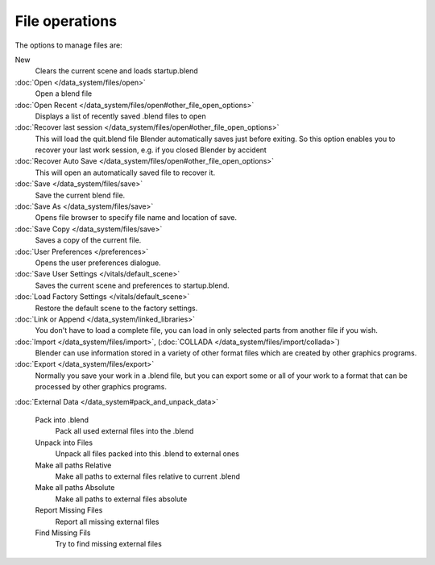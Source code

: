 
..    TODO/Review: {{review|}} .


File operations
***************

..    Comment: <!--[[File:File_operations_1.jpg|thumb|right|250px|File Operations]]--> .

The options to manage files are:

New
   Clears the current scene and loads startup.blend
:doc:`Open </data_system/files/open>`
   Open a blend file
:doc:`Open Recent </data_system/files/open#other_file_open_options>`
   Displays a list of recently saved .blend files to open
:doc:`Recover last session </data_system/files/open#other_file_open_options>`
   This will load the quit.blend file Blender automatically saves just before exiting.
   So this option enables you to recover your last work session, e.g. if you closed Blender by accident
:doc:`Recover Auto Save </data_system/files/open#other_file_open_options>`
   This will open an automatically saved file to recover it.
:doc:`Save </data_system/files/save>`
   Save the current blend file.
:doc:`Save As </data_system/files/save>`
   Opens file browser to specify file name and location of save.
:doc:`Save Copy </data_system/files/save>`
   Saves a copy of the current file.
:doc:`User Preferences </preferences>`
   Opens the user preferences dialogue.
:doc:`Save User Settings </vitals/default_scene>`
   Saves the current scene and preferences to startup.blend.
:doc:`Load Factory Settings </vitals/default_scene>`
   Restore the default scene to the factory settings.
:doc:`Link or Append </data_system/linked_libraries>`
   You don't have to load a complete file, you can load in only selected parts from another file if you wish.
:doc:`Import </data_system/files/import>`, (:doc:`COLLADA </data_system/files/import/collada>`)
   Blender can use information stored in a variety of other format files which are created by other graphics programs.
:doc:`Export </data_system/files/export>`
   Normally you save your work in a .blend file,
   but you can export some or all of your work to a format that can be processed by other graphics programs.

:doc:`External Data </data_system#pack_and_unpack_data>`

   Pack into .blend
      Pack all used external files into the .blend
   Unpack into Files
      Unpack all files packed into this .blend to external ones
   Make all paths Relative
      Make all paths to external files relative to current .blend
   Make all paths Absolute
      Make all paths to external files absolute
   Report Missing Files
      Report all missing external files
   Find Missing Fils
      Try to find missing external files

